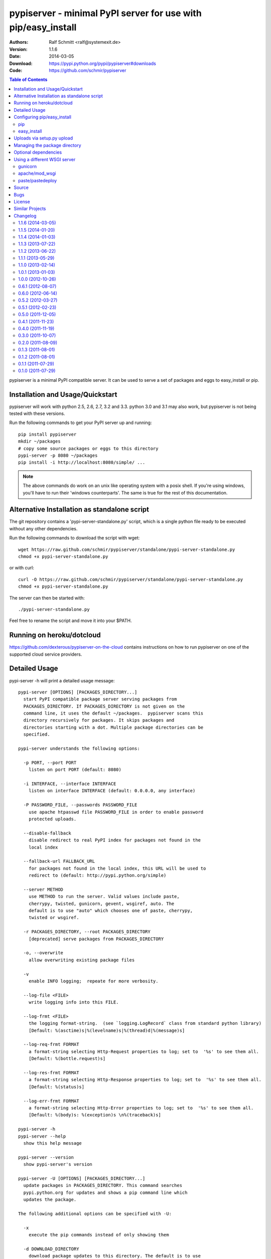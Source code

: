 .. -*- mode: rst; coding: utf-8 -*-

==============================================================================
pypiserver - minimal PyPI server for use with pip/easy_install
==============================================================================


:Authors: Ralf Schmitt <ralf@systemexit.de>
:Version: 1.1.6
:Date:    2014-03-05
:Download: https://pypi.python.org/pypi/pypiserver#downloads
:Code: https://github.com/schmir/pypiserver


.. contents:: Table of Contents
  :backlinks: top


pypiserver is a minimal PyPI compatible server. It can be used to
serve a set of packages and eggs to easy_install or pip.

Installation and Usage/Quickstart
=================================
pypiserver will work with python 2.5, 2.6, 2.7, 3.2 and 3.3. python
3.0 and 3.1 may also work, but pypiserver is not being tested with
these versions.

Run the following commands to get your PyPI server up and running::

  pip install pypiserver
  mkdir ~/packages
  # copy some source packages or eggs to this directory
  pypi-server -p 8080 ~/packages
  pip install -i http://localhost:8080/simple/ ...

.. NOTE::

  The above commands do work on an unix like operating system with a
  posix shell. If you're using windows, you'll have to run their
  'windows counterparts'. The same is true for the rest of this
  documentation.

Alternative Installation as standalone script
=============================================
The git repository contains a 'pypi-server-standalone.py' script,
which is a single python file ready to be executed without any other
dependencies.

Run the following commands to download the script with wget::

  wget https://raw.github.com/schmir/pypiserver/standalone/pypi-server-standalone.py
  chmod +x pypi-server-standalone.py

or with curl::

  curl -O https://raw.github.com/schmir/pypiserver/standalone/pypi-server-standalone.py
  chmod +x pypi-server-standalone.py

The server can then be started with::

  ./pypi-server-standalone.py

Feel free to rename the script and move it into your $PATH.

Running on heroku/dotcloud
=================================
https://github.com/dexterous/pypiserver-on-the-cloud contains
instructions on how to run pypiserver on one of the supported cloud
service providers.

Detailed Usage
=================================
pypi-server -h will print a detailed usage message::

  pypi-server [OPTIONS] [PACKAGES_DIRECTORY...]
    start PyPI compatible package server serving packages from
    PACKAGES_DIRECTORY. If PACKAGES_DIRECTORY is not given on the
    command line, it uses the default ~/packages.  pypiserver scans this
    directory recursively for packages. It skips packages and
    directories starting with a dot. Multiple package directories can be
    specified.

  pypi-server understands the following options:

    -p PORT, --port PORT
      listen on port PORT (default: 8080)

    -i INTERFACE, --interface INTERFACE
      listen on interface INTERFACE (default: 0.0.0.0, any interface)

    -P PASSWORD_FILE, --passwords PASSWORD_FILE
      use apache htpasswd file PASSWORD_FILE in order to enable password
      protected uploads.

    --disable-fallback
      disable redirect to real PyPI index for packages not found in the
      local index

    --fallback-url FALLBACK_URL
      for packages not found in the local index, this URL will be used to
      redirect to (default: http://pypi.python.org/simple)

    --server METHOD
      use METHOD to run the server. Valid values include paste,
      cherrypy, twisted, gunicorn, gevent, wsgiref, auto. The
      default is to use "auto" which chooses one of paste, cherrypy,
      twisted or wsgiref.

    -r PACKAGES_DIRECTORY, --root PACKAGES_DIRECTORY
      [deprecated] serve packages from PACKAGES_DIRECTORY

    -o, --overwrite
      allow overwriting existing package files

    -v
      enable INFO logging;  repeate for more verbosity.

    --log-file <FILE>
      write logging info into this FILE.

    --log-frmt <FILE>
      the logging format-string.  (see `logging.LogRecord` class from standard python library)
      [Default: %(asctime)s|%(levelname)s|%(thread)d|%(message)s] 

    --log-req-frmt FORMAT
      a format-string selecting Http-Request properties to log; set to  '%s' to see them all.
      [Default: %(bottle.request)s] 

    --log-res-frmt FORMAT
      a format-string selecting Http-Response properties to log; set to  '%s' to see them all.
      [Default: %(status)s]

    --log-err-frmt FORMAT
      a format-string selecting Http-Error properties to log; set to  '%s' to see them all.
      [Default: %(body)s: %(exception)s \n%(traceback)s]

  pypi-server -h
  pypi-server --help
    show this help message

  pypi-server --version
    show pypi-server's version

  pypi-server -U [OPTIONS] [PACKAGES_DIRECTORY...]
    update packages in PACKAGES_DIRECTORY. This command searches
    pypi.python.org for updates and shows a pip command line which
    updates the package.

  The following additional options can be specified with -U:

    -x
      execute the pip commands instead of only showing them

    -d DOWNLOAD_DIRECTORY
      download package updates to this directory. The default is to use
      the directory which contains the latest version of the package to
      be updated.

    -u
      allow updating to unstable version (alpha, beta, rc, dev versions)

  Visit https://pypi.python.org/pypi/pypiserver for more information.



Configuring pip/easy_install
============================
Always specifying the the pypi url on the command line is a bit
cumbersome. Since pypi-server redirects pip/easy_install to the
pypi.python.org index if it doesn't have a requested package, it's a
good idea to configure them to always use your local pypi index.

pip
-----
For pip this can be done by setting the environment variable
PIP_INDEX_URL in your .bashrc/.profile/.zshrc::

  export PIP_INDEX_URL=http://localhost:8080/simple/

or by adding the following lines to ~/.pip/pip.conf::

  [global]
  index-url = http://localhost:8080/simple/

easy_install
------------
For easy_install it can be configured with the following setting in
~/.pydistutils.cfg::

  [easy_install]
  index_url = http://localhost:8080/simple/


Uploads via setup.py upload
===========================
Uploading packages via `python setup.py upload` is also
possible. First make sure you have the passlib module installed::

  pip install passlib

Then create a apache htpassword file with::

  htpasswd -sc .htaccess myusername

You'll be prompted for a password. You'll need to restart the server
with the -P option::

  pypi-server -p 8080 -P /path/to/.htaccess /path/to/private_pypi_folder/

Edit or create a ~/.pypirc file with the following content::

  [distutils]
  index-servers =
    pypi
    internal

  [pypi]
  username:pypiusername
  password:pypipasswd

  [internal]
  repository: http://127.0.0.1:8080
  username: myusername
  password: mypasswd

Uploading then works by running::

  python setup.py sdist upload -r internal


Managing the package directory
==============================
pypi-server's -U option makes it possible to search for updates of
available packages. It scans the package directory for available
packages and searches on pypi.python.org for updates. Without further
options 'pypi-server -U' will just print a list of commands which must
be run in order to get the latest version of each package. Output
looks like::

  checking 106 packages for newer version

  .........u.e...........e..u.............
  .....e..............................e...
  ..........................

  no releases found on pypi for PyXML, Pymacs, mercurial, setuptools

  # update raven from 1.4.3 to 1.4.4
  pip -q install --no-deps -i http://pypi.python.org/simple -d /home/ralf/packages/mirror raven==1.4.4

  # update greenlet from 0.3.3 to 0.3.4
  pip -q install --no-deps -i http://pypi.python.org/simple -d /home/ralf/packages/mirror greenlet==0.3.4

It first prints for each package a single character after checking the
available versions on pypi. A dot means the package is up-to-date, 'u'
means the package can be updated and 'e' means the list of releases on
pypi is empty. After that it show a pip command line which can be used
to update a one package. Either copy and paste that or run
"pypi-server -Ux" in order to really execute those commands. You need
to have pip installed for that to work however.

Specifying an additional '-u' option will also allow alpha, beta and
release candidates to be downloaded. Without this option these
releases won't be considered.


Optional dependencies
=====================
- pypiserver ships with it's own copy of bottle. It's possible to use
  bottle with different WSGI servers. pypiserver chooses any of the
  following paste, cherrypy, twisted, wsgiref (part of python) if
  available.
- pypiserver relies on the passlib module for parsing apache htpasswd
  files. You need to install it, when using the -P, --passwords
  option. The following command will do that::

    pip install passlib


Using a different WSGI server
=============================
If none of the above servers matches your needs, pypiserver also
exposes an API to get the internal WSGI app, which you can then run
under any WSGI server you like. pypiserver.app has the following
interface::

  def app(root=None,
	  redirect_to_fallback=True,
	  fallback_url="http://pypi.python.org/simple")

and returns the WSGI application. root is the package directory,
redirect_to_fallback specifies whether to redirect to fallback_url when
a package is missing.

gunicorn
----------------

The following command uses gunicorn to start pypiserver::

  gunicorn -w4 'pypiserver:app("/home/ralf/packages")'

or when using multiple roots::

  gunicorn -w4 'pypiserver:app(["/home/ralf/packages", "/home/ralf/experimental"])'


apache/mod_wsgi
----------------
In case you're using apache 2 with mod_wsgi, the following config file
(contributed by Thomas Waldmann) can be used::

  # An example pypiserver.wsgi for use with apache2 and mod_wsgi, edit as necessary.
  #
  # apache virtualhost configuration for mod_wsgi daemon mode:
  #    Alias /robots.txt /srv/yoursite/htdocs/robots.txt
  #    WSGIPassAuthorization On
  #    WSGIScriptAlias /     /srv/yoursite/cfg/pypiserver.wsgi
  #    WSGIDaemonProcess     pypisrv user=pypisrv group=pypisrv processes=1 threads=5 maximum-requests=500 umask=0007 display-name=wsgi-pypisrv inactivity-timeout=300
  #    WSGIProcessGroup      pypisrv

  PACKAGES = "/srv/yoursite/packages"
  HTPASSWD = "/srv/yoursite/htpasswd"
  import pypiserver
  application = pypiserver.app(PACKAGES, redirect_to_fallback=True, password_file=HTPASSWD)

paste/pastedeploy
----------------------
paste allows to run multiple WSGI applications under different URL
paths. Therefore it's possible to serve different set of packages on
different paths.

The following example `paste.ini` could be used to serve stable and
unstable packages on different paths::

  [composite:main]
  use = egg:Paste#urlmap
  /unstable/ = unstable
  / = stable

  [app:stable]
  use = egg:pypiserver#main
  root = ~/stable-packages

  [app:unstable]
  use = egg:pypiserver#main
  root = ~/stable-packages
	 ~/unstable-packages

  [server:main]
  use = egg:gunicorn#main
  host = 0.0.0.0
  port = 9000
  workers = 5
  accesslog = -

.. NOTE::

  You need to install some more dependencies for this to work,
  e.g. run::

    pip install paste pastedeploy gunicorn pypiserver

  The server can then be started with::

    gunicorn_paster paste.ini



Source
===========
Source releases can be downloaded from
https://pypi.python.org/pypi/pypiserver

https://github.com/schmir/pypiserver carries a git repository of the
in-development version.

Use::

  git clone https://github.com/schmir/pypiserver.git

to create a copy of the repository, then::

  git pull

inside the copy to receive the latest version.


Bugs
=============
pypiserver does not implement the full API as seen on PyPI_. It
implements just enough to make easy_install and pip install work.

The following limitations are known:

- pypiserver doesn't implement the XMLRPC interface: pip search
  will not work.
- pypiserver doesn't implement the json based '/pypi' interface.
- pypiserver accepts documentation uploads but does not save them to
  disk (see https://github.com/schmir/pypiserver/issues/47 for a
  discussion)

Please use github's bugtracker
https://github.com/schmir/pypiserver/issues if you find any other
bugs.


License
=============
pypiserver contains a copy of bottle_ which is available under the
MIT license::

  Copyright (c) 2012, Marcel Hellkamp.

  Permission is hereby granted, free of charge, to any person obtaining a copy
  of this software and associated documentation files (the "Software"), to deal
  in the Software without restriction, including without limitation the rights
  to use, copy, modify, merge, publish, distribute, sublicense, and/or sell
  copies of the Software, and to permit persons to whom the Software is
  furnished to do so, subject to the following conditions:

  The above copyright notice and this permission notice shall be included in all
  copies or substantial portions of the Software.

  THE SOFTWARE IS PROVIDED "AS IS", WITHOUT WARRANTY OF ANY KIND, EXPRESS OR
  IMPLIED, INCLUDING BUT NOT LIMITED TO THE WARRANTIES OF MERCHANTABILITY,
  FITNESS FOR A PARTICULAR PURPOSE AND NONINFRINGEMENT. IN NO EVENT SHALL THE
  AUTHORS OR COPYRIGHT HOLDERS BE LIABLE FOR ANY CLAIM, DAMAGES OR OTHER
  LIABILITY, WHETHER IN AN ACTION OF CONTRACT, TORT OR OTHERWISE, ARISING FROM,
  OUT OF OR IN CONNECTION WITH THE SOFTWARE OR THE USE OR OTHER DEALINGS IN THE
  SOFTWARE.


The remaining part is distributed under the zlib/libpng license::

  Copyright (c) 2011-2014 Ralf Schmitt

  This software is provided 'as-is', without any express or implied
  warranty. In no event will the authors be held liable for any damages
  arising from the use of this software.

  Permission is granted to anyone to use this software for any purpose,
  including commercial applications, and to alter it and redistribute it
  freely, subject to the following restrictions:

  1. The origin of this software must not be misrepresented; you must not
     claim that you wrote the original software. If you use this software
     in a product, an acknowledgment in the product documentation would be
     appreciated but is not required.

  2. Altered source versions must be plainly marked as such, and must not be
     misrepresented as being the original software.

  3. This notice may not be removed or altered from any source
     distribution.


Similar Projects
====================
There are lots of other projects, which allow you to run your own
PyPI server. If pypiserver doesn't work for you, try one of the
following alternatives:

devpi-server (https://pypi.python.org/pypi/devpi-server)
  easy-to-use caching proxy server

proxypypi (https://pypi.python.org/pypi/proxypypi)
  a PyPI caching proxy

Changelog
=========
1.1.6 (2014-03-05)
------------------
- remove --index-url cli parameter introduced in 1.1.5

1.1.5 (2014-01-20)
------------------
- only list devpi-server and proxypypi as alternatives
- fix wheel file handling for certain wheels
- serve wheel files as application/octet-stream
- make pypiserver executable from wheel file
- build universal wheel
- remove scripts subdirectory
- add --index-url cli parameter

1.1.4 (2014-01-03)
------------------
- make pypiserver compatible with pip 1.5
  (https://github.com/schmir/pypiserver/pull/42)

1.1.3 (2013-07-22)
------------------
- make guessing of package name and version more robust

1.1.2 (2013-06-22)
------------------
- fix "pypi-server -U" stable/unstable detection, i.e. do not
  accidentally update to unstable packages

1.1.1 (2013-05-29)
------------------
- add 'overwrite' option to allow overwriting existing package
  files (default: false)
- show names with hyphens instead of underscores on the "/simple"
  listing
- make the standalone version work with jython 2.5.3
- upgrade waitress to 0.8.5 in the standalone version
- workaround broken xmlrpc api on pypi.python.org by using HTTPS

1.1.0 (2013-02-14)
------------------
- implement multi-root support (one can now specify multiple package
  roots)
- normalize pkgnames, handle underscore like minus
- sort files by their version, not alphabetically
- upgrade embedded bottle to 0.11.6
- upgrade waitress to 0.8.2 in the standalone script
- merge vsajip's support for verify, doc_upload and remove_pkg

1.0.1 (2013-01-03)
------------------
- make 'pypi-server -Ux' work on windows
  ('module' object has no attribute 'spawnlp',
  https://github.com/schmir/pypiserver/issues/26)
- use absolute paths in hrefs for root view
  (https://github.com/schmir/pypiserver/issues/25)
- add description of uploads to the documentation
- make the test suite work on python 3
- make pypi-server-standalone work with python 2.5

1.0.0 (2012-10-26)
------------------
- add passlib and waitress to pypi-server-standalone
- upgrade bottle to 0.11.3
- Update scripts/opensuse/pypiserver.init
- Refuse to re upload existing file
- Add 'console_scripts' section to 'entry_points', so
  'pypi-server.exe' will be created on Windows.
- paste_app_factory now use the the password_file option to create the
  app. Without this the package upload was not working.
- Add --fallback-url argument to pypi-server script to make it
  configurable.

0.6.1 (2012-08-07)
------------------
- make 'python setup.py register' work
- added init scripts to start pypiserver on ubuntu/opensuse

0.6.0 (2012-06-14)
------------------
- make pypiserver work with pip on windows
- add support for password protected uploads
- make pypiserver work with non-root paths
- make pypiserver 'paste compatible'
- allow to serve multiple package directories using paste

0.5.2 (2012-03-27)
------------------
- provide a way to get the WSGI app
- improved package name and version guessing
- use case insensitive matching when removing archive suffixes
- fix pytz issue #6

0.5.1 (2012-02-23)
------------------
- make 'pypi-server -U' compatible with pip 1.1

0.5.0 (2011-12-05)
------------------
- make setup.py install without calling 2to3 by changing source code
  to be compatible with both python 2 and python 3. We now ship a
  slightly patched version of bottle. The upcoming bottle 0.11
  also contains these changes.
- make the single-file pypi-server-standalone.py work with python 3

0.4.1 (2011-11-23)
------------------
- upgrade bottle to 0.9.7, fixes possible installation issues with
  python 3
- remove dependency on pkg_resources module when running
  'pypi-server -U'

0.4.0 (2011-11-19)
------------------
- add functionality to manage package updates
- updated documentation
- python 3 support has been added

0.3.0 (2011-10-07)
------------------
- pypiserver now scans the given root directory and it's
  subdirectories recursively for packages. Files and directories
  starting with a dot are now being ignored.
- /favicon.ico now returns a "404 Not Found" error
- pypiserver now contains some unit tests to be run with tox

0.2.0 (2011-08-09)
------------------
- better matching of package names (i.e. don't install package if only
  a prefix matches)
- redirect to the real pypi.python.org server if a package is not found.
- add some documentation about configuring easy_install/pip

0.1.3 (2011-08-01)
------------------
- provide single file script pypi-server-standalone.py
- better documentation

0.1.2 (2011-08-01)
------------------
- prefix comparison is now case insensitive
- added usage message
- show minimal information for root url

0.1.1 (2011-07-29)
------------------
- don't require external dependencies

0.1.0 (2011-07-29)
------------------
- initial release


.. _bottle: http://bottlepy.org
.. _PyPI: http://pypi.python.org
